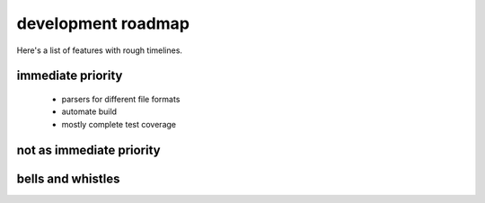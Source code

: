 ===================
development roadmap
===================

Here's a list of features with rough timelines.

immediate priority
------------------
   * parsers for different file formats
   * automate build
   * mostly complete test coverage

not as immediate priority
-------------------------


bells and whistles
------------------

